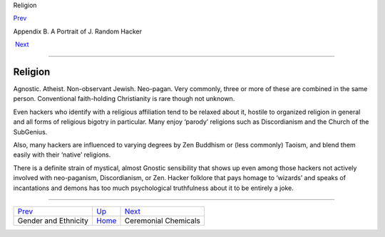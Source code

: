 Religion

`Prev <demographics.html>`__ 

Appendix B. A Portrait of J. Random Hacker

 `Next <chemicals.html>`__

--------------

Religion
--------

Agnostic. Atheist. Non-observant Jewish. Neo-pagan. Very commonly, three
or more of these are combined in the same person. Conventional
faith-holding Christianity is rare though not unknown.

Even hackers who identify with a religious affiliation tend to be
relaxed about it, hostile to organized religion in general and all forms
of religious bigotry in particular. Many enjoy ‘parody’ religions such
as Discordianism and the Church of the SubGenius.

Also, many hackers are influenced to varying degrees by Zen Buddhism or
(less commonly) Taoism, and blend them easily with their ‘native’
religions.

There is a definite strain of mystical, almost Gnostic sensibility that
shows up even among those hackers not actively involved with
neo-paganism, Discordianism, or Zen. Hacker folklore that pays homage to
‘wizards’ and speaks of incantations and demons has too much
psychological truthfulness about it to be entirely a joke.

--------------

+---------------------------------+---------------------------+------------------------------+
| `Prev <demographics.html>`__    | `Up <appendixb.html>`__   |  `Next <chemicals.html>`__   |
+---------------------------------+---------------------------+------------------------------+
| Gender and Ethnicity            | `Home <index.html>`__     |  Ceremonial Chemicals        |
+---------------------------------+---------------------------+------------------------------+

